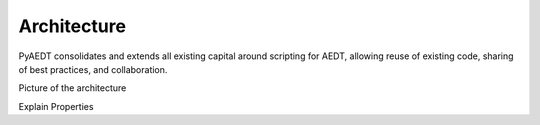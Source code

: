 Architecture
============

PyAEDT consolidates and extends all existing capital around scripting for AEDT,
allowing reuse of existing code, sharing of best practices, and collaboration.

Picture of the architecture

Explain Properties
